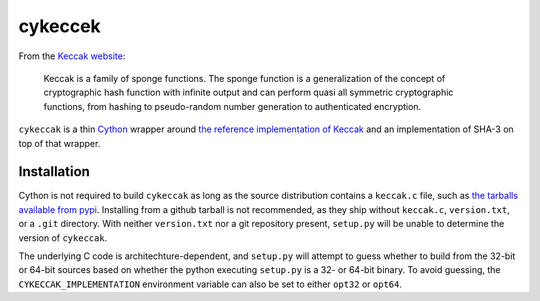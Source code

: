========
cykeccek
========

From the `Keccak website <http://keccak.noekeon.org/index.html>`_:

    Keccak is a family of sponge functions. The sponge function is a
    generalization of the concept of cryptographic hash function with infinite
    output and can perform quasi all symmetric cryptographic functions, from
    hashing to pseudo-random number generation to authenticated encryption.

``cykeccak`` is a thin Cython_ wrapper around `the reference implementation of
Keccak <http://keccak.noekeon.org/files.html>`_ and an implementation of SHA-3
on top of that wrapper.

Installation
============

Cython is not required to build ``cykeccak`` as long as the source distribution
contains a ``keccak.c`` file, such as `the tarballs available from pypi
<http://pypi.python.org/pypi/cykeccak/>`_. Installing from a github tarball is
not recommended, as they ship without ``keccak.c``, ``version.txt``, or a
``.git`` directory. With neither ``version.txt`` nor a git repository present,
``setup.py`` will be unable to determine the version of ``cykeccak``.

The underlying C code is architechture-dependent, and ``setup.py`` will attempt
to guess whether to build from the 32-bit or 64-bit sources based on whether
the python executing ``setup.py`` is a 32- or 64-bit binary. To avoid guessing,
the ``CYKECCAK_IMPLEMENTATION`` environment variable can also be set to either
``opt32`` or ``opt64``.


.. _Cython: http://cython.org/

